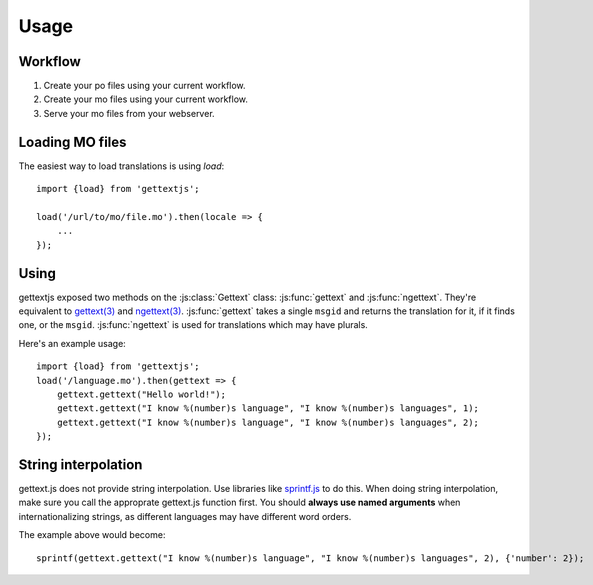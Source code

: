 Usage
#####

Workflow
========

#. Create your po files using your current workflow.
#. Create your mo files using your current workflow.
#. Serve your mo files from your webserver.


Loading MO files
================

The easiest way to load translations is using `load`::

    import {load} from 'gettextjs';

    load('/url/to/mo/file.mo').then(locale => {
        ...
    });


Using
=====

gettextjs exposed two methods on the :js:class:`Gettext` class:
:js:func:`gettext` and :js:func:`ngettext`. They're equivalent to `gettext(3)`_
and `ngettext(3)`_. :js:func:`gettext` takes a single ``msgid`` and returns the
translation for it, if it finds one, or the ``msgid``. :js:func:`ngettext` is
used for translations which may have plurals.

.. highlight:: javascript

Here's an example usage::

    import {load} from 'gettextjs';
    load('/language.mo').then(gettext => {
        gettext.gettext("Hello world!");
        gettext.gettext("I know %(number)s language", "I know %(number)s languages", 1);
        gettext.gettext("I know %(number)s language", "I know %(number)s languages", 2);
    });


String interpolation
====================

gettext.js does not provide string interpolation. Use libraries like
`sprintf.js`_ to do this. When doing string interpolation, make sure you call
the approprate gettext.js function first. You should **always use named
arguments** when internationalizing strings, as different languages may have
different word orders.

The example above would become::

    sprintf(gettext.gettext("I know %(number)s language", "I know %(number)s languages", 2), {'number': 2});



.. _gettext(3): http://linux.die.net/man/3/gettext
.. _ngettext(3): http://linux.die.net/man/3/ngettext
.. _sprintf.js: https://www.npmjs.com/package/sprintf-js
